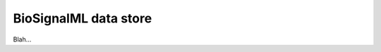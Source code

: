 .. _plugins_dataStore_biosignalmlDataStore:

========================
 BioSignalML data store
========================

Blah...
